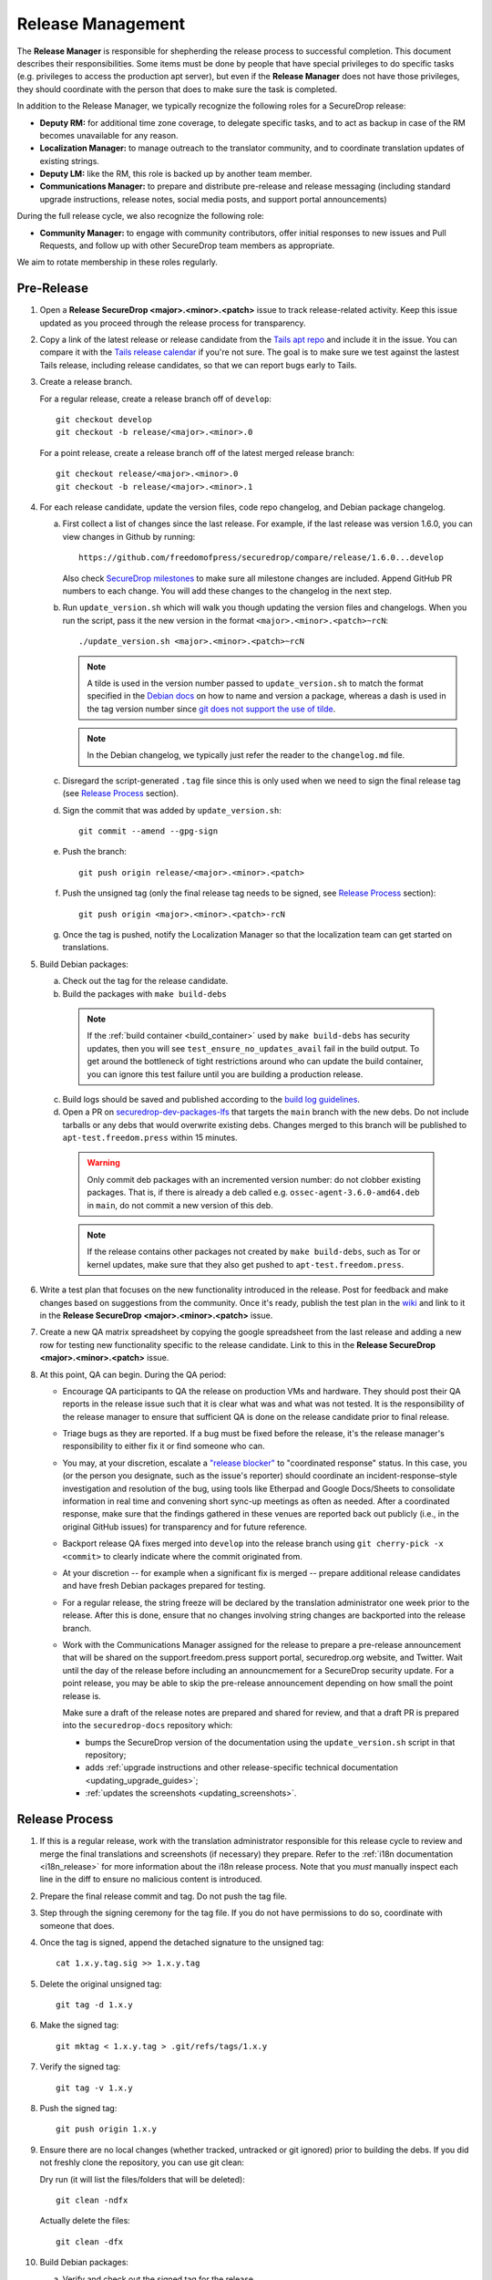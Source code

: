 Release Management
==================

The **Release Manager** is responsible for shepherding the release process to
successful completion. This document describes their responsibilities. Some items
must be done by people that have special privileges to do specific tasks
(e.g. privileges to access the production apt server),
but even if the **Release Manager** does not have those privileges, they should
coordinate with the person that does to make sure the task is completed.

In addition to the Release Manager, we typically recognize the following
roles for a SecureDrop release:

- **Deputy RM:** for additional time zone coverage, to delegate specific tasks,
  and to act as backup in case of the RM becomes unavailable for any reason.

- **Localization Manager:** to manage outreach to the translator community, and
  to coordinate translation updates of existing strings.

- **Deputy LM:** like the RM, this role is backed up by another team member.

- **Communications Manager:** to prepare and distribute pre-release and
  release messaging (including standard upgrade instructions, release notes,
  social media posts, and support portal announcements)

During the full release cycle, we also recognize the following role:

- **Community Manager:** to engage with community contributors, offer initial
  responses to new issues and Pull Requests, and follow up with other SecureDrop
  team members as appropriate.

We aim to rotate membership in these roles regularly.

Pre-Release
-----------

1. Open a **Release SecureDrop <major>.<minor>.<patch>** issue to track release-related activity.
   Keep this issue updated as you proceed through the release process for transparency.

#. Copy a link of the latest release or release candidate from the `Tails apt repo
   <https://deb.tails.boum.org/dists/>`_ and include it in the issue. You can compare it with the
   `Tails release calendar <https://tails.boum.org/contribute/calendar/>`_ if you're not sure. The
   goal is to make sure we test against the lastest Tails release, including release candidates,
   so that we can report bugs early to Tails.

#. Create a release branch.

   For a regular release, create a release branch off of ``develop``::

     git checkout develop
     git checkout -b release/<major>.<minor>.0


   For a point release, create a release branch off of the latest merged release branch::

     git checkout release/<major>.<minor>.0
     git checkout -b release/<major>.<minor>.1

#. For each release candidate, update the version files, code repo changelog, and Debian package
   changelog.

   a. First collect a list of changes since the last release. For example, if the last release was
      version 1.6.0, you can view changes in Github by running::

         https://github.com/freedomofpress/securedrop/compare/release/1.6.0...develop

      Also check `SecureDrop milestones <https://github.com/freedomofpress/securedrop/milestones>`_
      to make sure all milestone changes are included. Append GitHub PR numbers to each
      change. You will add these changes to the changelog in the next step.

   #. Run ``update_version.sh`` which will walk you though updating the version files and
      changelogs. When you run the script, pass it the new version in the format
      ``<major>.<minor>.<patch>~rcN``::

        ./update_version.sh <major>.<minor>.<patch>~rcN

      .. note:: A tilde is used in the version number passed to ``update_version.sh`` to match
                the format specified in the `Debian docs
                <https://www.debian.org/doc/manuals/maint-guide/first.en.html#namever>`_ on how to
                name and version a package, whereas a dash is used in the tag version number
                since `git does not support the use of tilde
                <https://git-scm.com/docs/git-check-ref-format#_description>`_.

      .. note:: In the Debian changelog, we typically just refer the reader to the ``changelog.md``
                file.

   #. Disregard the script-generated ``.tag`` file since this is only used when we need to sign the
      final release tag (see `Release Process`_ section).

   #. Sign the commit that was added by ``update_version.sh``::

        git commit --amend --gpg-sign

   #. Push the branch::

        git push origin release/<major>.<minor>.<patch>

   #. Push the unsigned tag (only the final release tag needs to be signed, see
      `Release Process`_ section)::

        git push origin <major>.<minor>.<patch>-rcN

   #. Once the tag is pushed, notify the Localization Manager so that the localization team can get
      started on translations.

#. Build Debian packages:

   a. Check out the tag for the release candidate.
   b. Build the packages with ``make build-debs``

     .. note:: If the :ref:`build container <build_container>` used by ``make build-debs`` has
               security updates, then you will see ``test_ensure_no_updates_avail`` fail in the
               build output. To get around the bottleneck of tight restrictions around who can
               update the build container, you can ignore this test failure until you are building a
               production release.

   c. Build logs should be saved and published according to the `build log guidelines
      <https://github.com/freedomofpress/securedrop/wiki/Build-logs>`_.
   d. Open a PR on `securedrop-dev-packages-lfs
      <https://github.com/freedomofpress/securedrop-dev-packages-lfs>`_ that targets the ``main``
      branch with the new debs. Do not include tarballs or any debs that would overwrite
      existing debs. Changes merged to this branch will be published to ``apt-test.freedom.press``
      within 15 minutes.

     .. warning:: Only commit deb packages with an incremented version number: do not clobber
                  existing packages. That is, if there is already a deb called e.g.
                  ``ossec-agent-3.6.0-amd64.deb`` in ``main``, do not commit a new version of this
                  deb.

     .. note:: If the release contains other packages not created by ``make build-debs``, such as
               Tor or kernel updates, make sure that they also get pushed to
               ``apt-test.freedom.press``.

#. Write a test plan that focuses on the new functionality introduced in the release. Post for
   feedback and make changes based on suggestions from the community. Once it's ready, publish the
   test plan in the `wiki <https://github.com/freedomofpress/securedrop/wiki>`_ and link to it in
   the **Release SecureDrop <major>.<minor>.<patch>** issue.

#. Create a new QA matrix spreadsheet by copying the google spreadsheet from the last release and
   adding a new row for testing new functionality specific to the release candidate. Link to this
   in the **Release SecureDrop <major>.<minor>.<patch>** issue.

#. At this point, QA can begin. During the QA period:

   * Encourage QA participants to QA the release on production VMs and
     hardware. They should post their QA reports in the release issue
     such that it is clear what was and what was not tested. It is the
     responsibility of the release manager to ensure that sufficient QA
     is done on the release candidate prior to final release.

   * Triage bugs as they are reported. If a bug must be fixed before the
     release, it's the release manager's responsibility to either fix it
     or find someone who can.

   * You may, at your discretion, escalate a `"release blocker"
     <https://github.com/freedomofpress/securedrop/labels/release%20blocker>`_
     to "coordinated response" status.  In this case, you (or the person you
     designate, such as the issue's reporter) should coordinate an
     incident-response–style investigation and resolution of the bug, using
     tools like Etherpad and Google Docs/Sheets to consolidate information in
     real time and convening short sync-up meetings as often as needed.  After
     a coordinated response, make sure that the findings gathered in these
     venues are reported back out publicly (i.e., in the original GitHub issues)
     for transparency and for future reference.

   * Backport release QA fixes merged into ``develop`` into the release
     branch using ``git cherry-pick -x <commit>`` to clearly indicate
     where the commit originated from.

   * At your discretion -- for example when a significant fix is merged
     -- prepare additional release candidates and have fresh Debian
     packages prepared for testing.

   * For a regular release, the string freeze will be declared by the
     translation administrator one week prior to the release. After this
     is done, ensure that no changes involving string changes are
     backported into the release branch.

   * Work with the Communications Manager assigned for the release to prepare a pre-release
     announcement that will be shared on the support.freedom.press support portal, securedrop.org
     website, and Twitter. Wait until the day of the release before including an announcmement for a
     SecureDrop security update. For a point release, you may be able to skip the pre-release
     announcement depending on how small the point release is.

     Make sure a draft of the release notes are prepared and shared for review, and that a draft PR
     is prepared into the ``securedrop-docs`` repository which:

     - bumps the SecureDrop version of the documentation using the ``update_version.sh``
       script in that repository;
     - adds :ref:`upgrade instructions and other release-specific technical documentation <updating_upgrade_guides>`;
     - :ref:`updates the screenshots <updating_screenshots>`.

Release Process
---------------

1. If this is a regular release, work with the translation administrator
   responsible for this release cycle to review and merge the final translations
   and screenshots (if necessary) they prepare. Refer to the
   :ref:`i18n documentation <i18n_release>` for more information about the i18n
   release process. Note that you *must* manually inspect each line in the diff
   to ensure no malicious content is introduced.
#. Prepare the final release commit and tag. Do not push the tag file.
#. Step through the signing ceremony for the tag file. If you do not
   have permissions to do so, coordinate with someone that does.
#. Once the tag is signed, append the detached signature to the unsigned tag::

    cat 1.x.y.tag.sig >> 1.x.y.tag

#. Delete the original unsigned tag::

    git tag -d 1.x.y

#. Make the signed tag::

    git mktag < 1.x.y.tag > .git/refs/tags/1.x.y

#. Verify the signed tag::

    git tag -v 1.x.y

#. Push the signed tag::

    git push origin 1.x.y

#. Ensure there are no local changes (whether tracked, untracked or git ignored)
   prior to building the debs. If you did not freshly clone the repository, you
   can use git clean:

   Dry run (it will list the files/folders that will be deleted)::

      git clean -ndfx

   Actually delete the files::

      git clean -dfx

#. Build Debian packages:

   a. Verify and check out the signed tag for the release.
   #. Build the packages with ``make build-debs``.
   #. Build logs should be saved and published according to the `build
      log guidelines
      <https://github.com/freedomofpress/securedrop/wiki/Build-logs>`_.
#. In a clone of the private
   `securedrop-debian-packages-lfs <https://github.com/freedomofpress/securedrop-debian-packages-lfs>`_
   repository, create a branch from ``main`` called ``release``.
#. In your local branch, commit the built packages to the ``core/focal``
   directory.

   * If the release includes a kernel update, make sure to add the
     corresponding grsecurity-patched kernel packages, including both
     ``linux-image-*`` and ``linux-firmware-image-*`` packages as
     appropriate.
#. Run the ``tools/publish`` script. This will create the ``Release`` file.
#. Commit the changes made by the ``tools/publish`` script.
#. Push your commits to the remote ``release`` branch. This will trigger an
   automatic upload of the packages to ``apt-qa.freedom.press``, but the
   packages will not yet be installable.
#. Create a `draft PR <https://docs.github.com/en/github/collaborating-with-issues-and-pull-requests/about-pull-requests#draft-pull-requests>`__
   from ``release`` into ``main``. Make sure to include a link to the build
   logs in the PR description.
#. A reviewer must verify the build logs, obtain and sign the generated ``Release``
   file, and append the detached signature to the PR. The PR should remain in
   draft mode. The packages on ``apt-qa.freedom.press`` are now installable.
#. Coordinate with one or more team members to `confirm a successful clean install in production VMs
   <https://github.com/freedomofpress/securedrop/wiki/QA-Procedures#user-content-preflight-testing>`__
   using the packages on ``apt-qa.freedom.press``.
#. If no issues are discovered in final QA, promote the packaging PR out of draft
   mode.
#. A reviewer must merge the packaging PR. This will publish the packages on
   ``apt.freedom.press``.
#. The reviewer must delete the ``release`` branch so that it can be re-created
   during the next release.
#. Update the `public documentation <https://docs.securedrop.org/>`_:

  * Review and merge the ``securedrop-docs`` PR that bumps the version and adds
    the upgrade documentation for this release.

  * Verify that there are no changes on the ``main`` branch of ``securedrop-docs``
    that should not be released into the stable version of the documentation.

    If necessary, you can create a branch from an earlier commit. Follow the
    ``release/<major>.<minor>.<patch>`` convention for the branch name in
    ``securedrop-docs``, and cherry-pick at least the changes from the PR above
    onto it via a backport PR.

  * Create a tag signed with your developer key in the format
    ``<major>.<minor>.<patch>`` on the ``HEAD`` of the ``main`` branch or of the
    docs release branch you created in the previous step. ::

      git tag -as <major>.<minor>.<patch>
      git push origin <major>.<minor>.<patch>

    This will update the stable version of the documentation.

  * Subsequent changes to the stable version should be tagged with PEP-440
    conformant `post-release separators <https://www.python.org/dev/peps/pep-0440/#post-release-separators>`__
    in the format ``<major>.<minor>.<patch>-1``,  ``<major>.<minor>.<patch>-2``,
    and so on.

#. Verify that the public documentation has been updated. Inspecting or
   restarting builds requires Codefresh access; if you lack access, a tech lead
   or infra team member can do so on your behalf.
#. Create a `release
   <https://github.com/freedomofpress/securedrop/releases>`_ on GitHub
   with a brief summary of the changes in this release.
#. Make sure that release notes are written and posted on the SecureDrop blog.
#. Make sure that the release is announced from the SecureDrop Twitter account.
#. Make sure that members of `the support portal
   <https://support.freedom.press>`_ are notified about the release.
#. Make sure that version string monitored by FPF's Icinga monitoring system
   is updated by the infrastructure team.

Post-Release
------------

1. Backport the changelog from the release branch into ``develop``.

   a. Collect the hashes of all the commits that modified ``changelog.md`` during the release::

         git log --pretty=oneline changelog.md

   #. From a new branch based on ``develop``, cherry-pick each commit in the ``git log`` output
      from the previous step. Make sure to use the ``-x`` flag so that the original commit is
      appended to the new commit.

#. Bump the SecureDrop version so that it's ready for the next release.

   a. Create a new minor release candidate. Only add a commit message and accept the default changes
      for everything else (it's fine to leave the changelog entries with empty bullets). For
      example, if the release is 1.3.0, then you'll run::

         ./update_version.sh 1.4.0~rc1

   #. Disregard the script-generated ``.tag`` file since this is only used when we are making an
      actual release.

   #. Sign the commit that was added by ``update_version.sh``::

         git commit --amend --gpg-sign

   #. Make a PR to merge these changes into ``develop``.

#. Monitor the `FPF support portal <https://support.freedom.press>`_ and the
   `SecureDrop community support forum <https://forum.securedrop.org/c/support>`_ for any new user
   issues related to the release.

